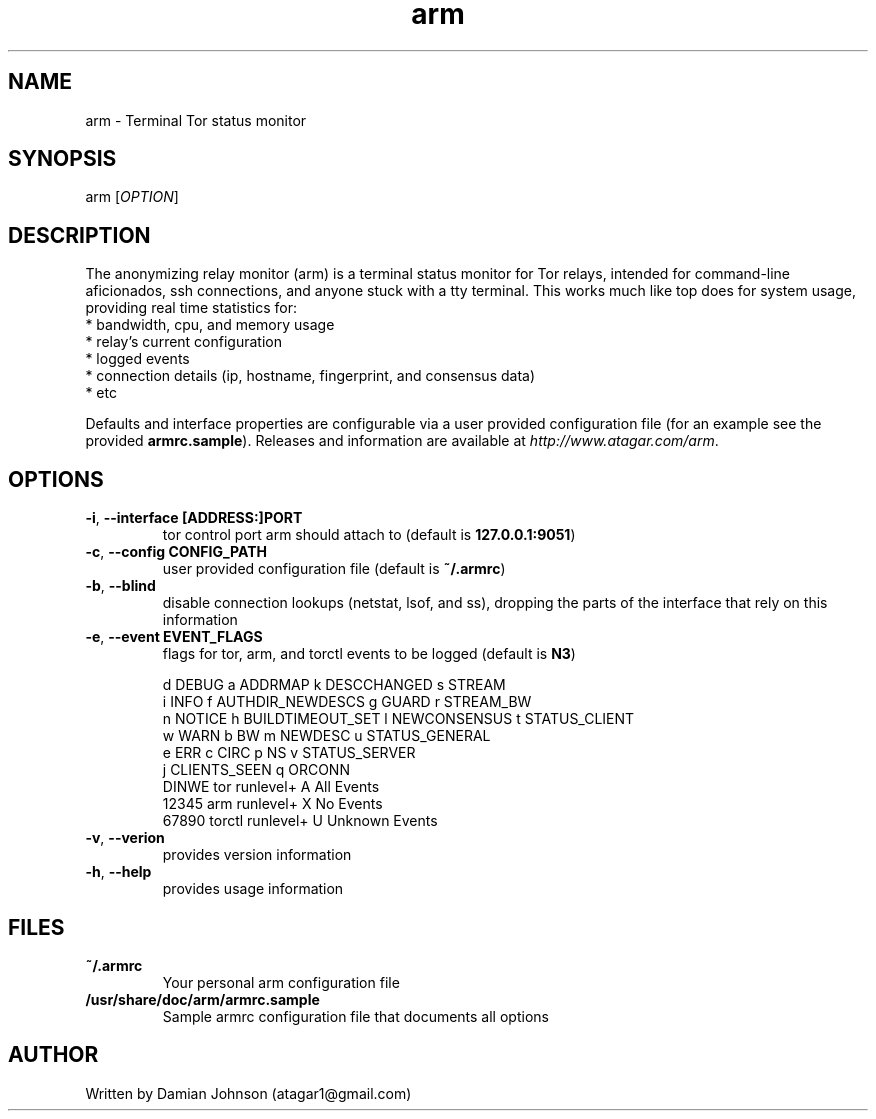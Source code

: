 .TH arm 1 "27 August 2010"
.SH NAME
arm - Terminal Tor status monitor

.SH SYNOPSIS
arm [\fIOPTION\fR]

.SH DESCRIPTION
The anonymizing relay monitor (arm) is a terminal status monitor for Tor
relays, intended for command-line aficionados, ssh connections, and anyone
stuck with a tty terminal. This works much like top does for system usage,
providing real time statistics for:
  * bandwidth, cpu, and memory usage
  * relay's current configuration
  * logged events
  * connection details (ip, hostname, fingerprint, and consensus data)
  * etc

Defaults and interface properties are configurable via a user provided
configuration file (for an example see the provided \fBarmrc.sample\fR).
Releases and information are available at \fIhttp://www.atagar.com/arm\fR.

.SH OPTIONS
.TP
\fB\-i\fR, \fB\-\-interface [ADDRESS:]PORT\fR
tor control port arm should attach to (default is \fB127.0.0.1:9051\fR)

.TP
\fB\-c\fR, \fB\-\-config CONFIG_PATH\fR
user provided configuration file (default is \fB~/.armrc\fR)

.TP
\fB\-b\fR, \fB\-\-blind\fR
disable connection lookups (netstat, lsof, and ss), dropping the parts of the
interface that rely on this information

.TP
\fB\-e\fR, \fB\-\-event EVENT_FLAGS\fR
flags for tor, arm, and torctl events to be logged (default is \fBN3\fR)

  d DEBUG      a ADDRMAP           k DESCCHANGED   s STREAM
  i INFO       f AUTHDIR_NEWDESCS  g GUARD         r STREAM_BW
  n NOTICE     h BUILDTIMEOUT_SET  l NEWCONSENSUS  t STATUS_CLIENT
  w WARN       b BW                m NEWDESC       u STATUS_GENERAL
  e ERR        c CIRC              p NS            v STATUS_SERVER
               j CLIENTS_SEEN      q ORCONN
    DINWE tor runlevel+            A All Events
    12345 arm runlevel+            X No Events
    67890 torctl runlevel+         U Unknown Events

.TP
\fB\-v\fR, \fB\-\-verion\fR
provides version information

.TP
\fB\-h\fR, \fB\-\-help\fR
provides usage information

.SH FILES
.TP
\fB~/.armrc\fR
Your personal arm configuration file

.TP
\fB/usr/share/doc/arm/armrc.sample\fR
Sample armrc configuration file that documents all options

.SH AUTHOR
Written by Damian Johnson (atagar1@gmail.com)

